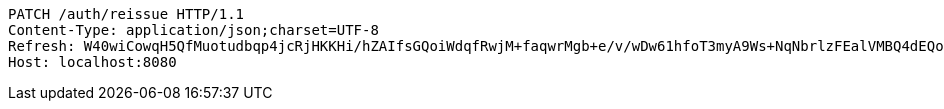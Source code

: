 [source,http,options="nowrap"]
----
PATCH /auth/reissue HTTP/1.1
Content-Type: application/json;charset=UTF-8
Refresh: W40wiCowqH5QfMuotudbqp4jcRjHKKHi/hZAIfsGQoiWdqfRwjM+faqwrMgb+e/v/wDw61hfoT3myA9Ws+NqNbrlzFEalVMBQ4dEQoZ0T5Nj2HAFsOgZszlvd8NlUu96kuu/pJywuEEVjKpQmv+G6xxM0T1gfQGUn0I7zaOUNgCDX87WaiBzl0D1P1OtcS24hYelYs1vUaVTgZBtkg0qeg==
Host: localhost:8080

----